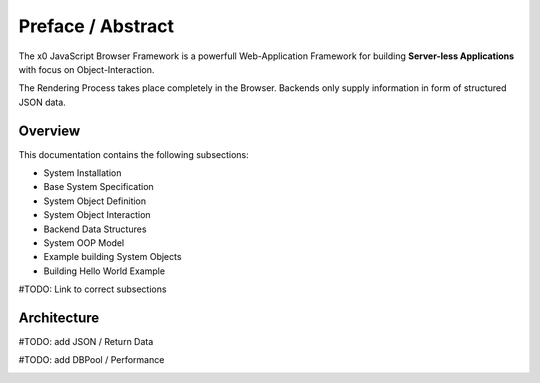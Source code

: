.. intro

Preface / Abstract
==================

The x0 JavaScript Browser Framework is a powerfull Web-Application Framework for
building **Server-less Applications** with focus on Object-Interaction.

The Rendering Process takes place completely in the Browser. Backends only supply
information in form of structured JSON data.

Overview
--------

This documentation contains the following subsections:

* System Installation
* Base System Specification
* System Object Definition
* System Object Interaction
* Backend Data Structures
* System OOP Model
* Example building System Objects
* Building Hello World Example

#TODO: Link to correct subsections

Architecture
------------

#TODO: add JSON / Return Data

#TODO: add DBPool / Performance

.. image:: D:\\Users\\cpruefer\\Documents\\app.png
  :alt: x0 Architecture Picture
